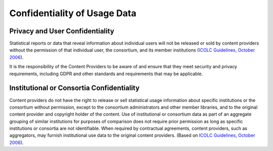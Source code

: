 .. The COUNTER Code of Practice Release 5 © 2017-2023 by COUNTER
   is licensed under CC BY-SA 4.0. To view a copy of this license,
   visit https://creativecommons.org/licenses/by-sa/4.0/

Confidentiality of Usage Data
-----------------------------

Privacy and User Confidentiality
""""""""""""""""""""""""""""""""

Statistical reports or data that reveal information about individual users will not be released or sold by content providers without the permission of that individual user, the consortium, and its member institutions (`ICOLC Guidelines, October 2006 <http://icolc.net/statement/guidelines-statistical-measures-usage-web-based-information-resources-1998-revised-2001-0>`_).

It is the responsibility of the Content Providers to be aware of and ensure that they meet security and privacy requirements, including GDPR and other standards and requirements that may be applicable.


Institutional or Consortia Confidentiality
""""""""""""""""""""""""""""""""""""""""""

Content providers do not have the right to release or sell statistical usage information about specific institutions or the consortium without permission, except to the consortium administrators and other member libraries, and to the original content provider and copyright holder of the content. Use of institutional or consortium data as part of an aggregate grouping of similar institutions for purposes of comparison does not require prior permission as long as specific institutions or consortia are not identifiable. When required by contractual agreements, content providers, such as aggregators, may furnish institutional use data to the original content providers. (Based on `ICOLC Guidelines, October 2006 <http://icolc.net/statement/guidelines-statistical-measures-usage-web-based-information-resources-1998-revised-2001-0>`_).
